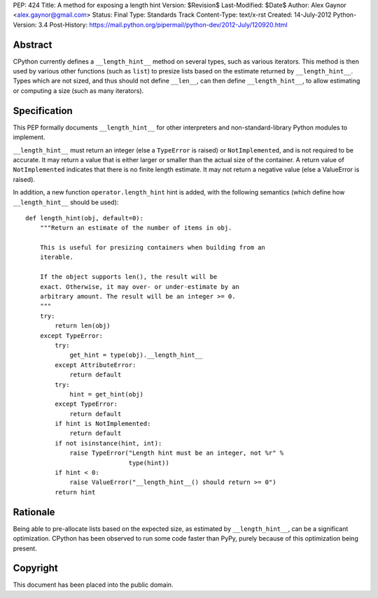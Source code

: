 PEP: 424
Title: A method for exposing a length hint
Version: $Revision$
Last-Modified: $Date$
Author: Alex Gaynor <alex.gaynor@gmail.com>
Status: Final
Type: Standards Track
Content-Type: text/x-rst
Created: 14-July-2012
Python-Version: 3.4
Post-History: https://mail.python.org/pipermail/python-dev/2012-July/120920.html

Abstract
========

CPython currently defines a ``__length_hint__`` method on several
types, such as various iterators.  This method is then used by various
other functions (such as ``list``) to presize lists based on the
estimate returned by ``__length_hint__``.  Types which are not sized,
and thus should not define ``__len__``, can then define
``__length_hint__``, to allow estimating or computing a size (such as
many iterators).

Specification
=============

This PEP formally documents ``__length_hint__`` for other interpreters
and non-standard-library Python modules to implement.

``__length_hint__`` must return an integer (else a ``TypeError`` is
raised) or ``NotImplemented``, and is not required to be accurate.  It
may return a value that is either larger or smaller than the actual
size of the container.  A return value of ``NotImplemented`` indicates
that there is no finite length estimate.  It may not return a negative
value (else a ValueError is raised).

In addition, a new function ``operator.length_hint`` hint is added,
with the following semantics (which define how ``__length_hint__``
should be used)::

    def length_hint(obj, default=0):
        """Return an estimate of the number of items in obj.

        This is useful for presizing containers when building from an
        iterable.

        If the object supports len(), the result will be
        exact. Otherwise, it may over- or under-estimate by an
        arbitrary amount. The result will be an integer >= 0.
        """
        try:
            return len(obj)
        except TypeError:
            try:
                get_hint = type(obj).__length_hint__
            except AttributeError:
                return default
            try:
                hint = get_hint(obj)
            except TypeError:
                return default
            if hint is NotImplemented:
                return default
            if not isinstance(hint, int):
                raise TypeError("Length hint must be an integer, not %r" %
                                type(hint))
            if hint < 0:
                raise ValueError("__length_hint__() should return >= 0")
            return hint


Rationale
=========

Being able to pre-allocate lists based on the expected size, as
estimated by ``__length_hint__``, can be a significant optimization.
CPython has been observed to run some code faster than PyPy, purely
because of this optimization being present.

Copyright
=========

This document has been placed into the public domain.



..
   Local Variables:
   mode: indented-text
   indent-tabs-mode: nil
   sentence-end-double-space: t
   fill-column: 70
   coding: utf-8
   End:
